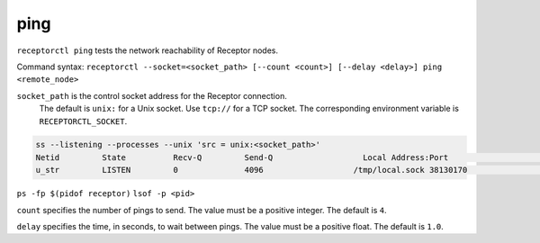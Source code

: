 ----
ping
----

.. contents::
   :local:

``receptorctl ping`` tests the network reachability of Receptor nodes.

Command syntax: ``receptorctl --socket=<socket_path> [--count <count>] [--delay <delay>] ping <remote_node>``

``socket_path`` is the control socket address for the Receptor connection.
   The default is ``unix:`` for a Unix socket.
   Use ``tcp://`` for a TCP socket.
   The corresponding environment variable is ``RECEPTORCTL_SOCKET``.

.. code-block:: text

  ss --listening --processes --unix 'src = unix:<socket_path>'
  Netid         State          Recv-Q         Send-Q                   Local Address:Port                     Peer Address:Port        Process
  u_str         LISTEN         0              4096                   /tmp/local.sock 38130170                            * 0            users:(("receptor",pid=3226769,fd=7))

``ps -fp $(pidof receptor)``
``lsof -p <pid>``

``count`` specifies the number of pings to send.  The value must be a positive integer. The default is ``4``.

``delay`` specifies the time, in seconds, to wait between pings.  The value must be a positive float. The default is ``1.0``.
